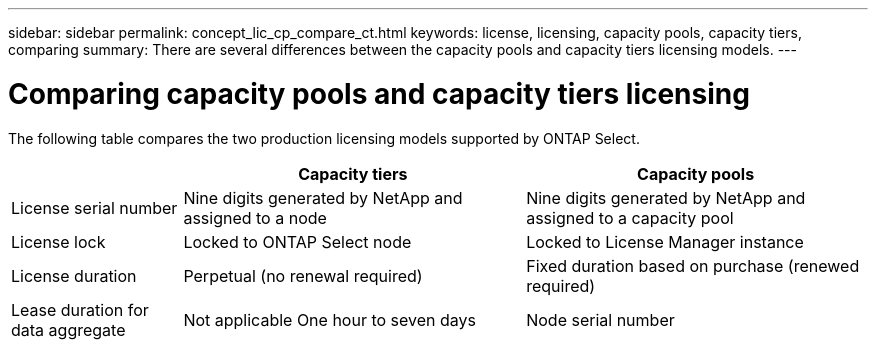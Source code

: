 ---
sidebar: sidebar
permalink: concept_lic_cp_compare_ct.html
keywords: license, licensing, capacity pools, capacity tiers, comparing
summary: There are several differences between the capacity pools and capacity tiers licensing models.
---

= Comparing capacity pools and capacity tiers licensing
:hardbreaks:
:nofooter:
:icons: font
:linkattrs:
:imagesdir: ./media/

[.lead]
The following table compares the two production licensing models supported by ONTAP Select.

[cols="20,40,40"*,options="header"]
|===

|
|Capacity tiers
|Capacity pools

|License serial number
|Nine digits generated by NetApp and assigned to a node
|Nine digits generated by NetApp and assigned to a capacity pool

|License lock
|Locked to ONTAP Select node
|Locked to License Manager instance

|License duration
|Perpetual (no renewal required)
|Fixed duration based on purchase (renewed required)

|Lease duration for data aggregate
|Not applicable One hour to seven days

|Node serial number
|Nine digits and equal to license serial number
|Twenty digits and generated by License Manager

|===
